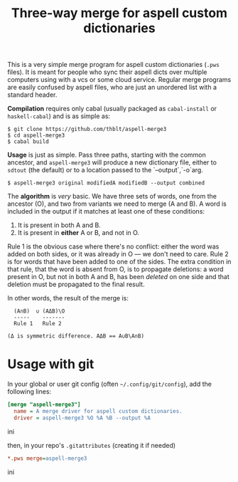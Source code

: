 #+TITLE: Three-way merge for aspell custom dictionaries

This is a very simple merge program for aspell custom dictionaries
(=.pws= files).  It is meant for people who sync their aspell dicts
over multiple computers using with a vcs or some cloud service.
Regular merge programs are easily confused by aspell files, who are
just an unordered list with a standard header.

*Compilation* requires only cabal (usually packaged as =cabal-install=
or =haskell-cabal=) and is as simple as:

#+begin_example
$ git clone https://github.com/thblt/aspell-merge3
$ cd aspell-merge3
$ cabal build
#+end_example

*Usage* is just as simple.  Pass three paths, starting with the common
 ancestor, and =aspell-merge3= will produce a new dictionary file,
 either to =sdtout= (the default) or to a location passed to the
 `--output`,`-o`arg.

#+begin_example
$ aspell-merge3 original modifiedA modifiedB --output combined
#+end_example

The *algorithm* is /very/ basic. We have three sets of words, one from
the ancestor (O), and two from variants we need to merge (A and B).  A
word is included in the output if it matches at least one of these
conditions:

 1. It is present in both A and B.
 2. It is present in *either* A or B, and not in O.

Rule 1 is the obvious case where there's no conflict: either the word
was added on both sides, or it was already in O --- we don't need to
care.  Rule 2 is for words that have been added to one of the sides.
The extra condition in that rule, that the word is absent from O, is
to propagate deletions: a word present in O, but not in both A and B,
has been /deleted/ on one side and that deletion must be propagated to
the final result.

In other words, the result of the merge is:

#+begin_example
  (A∩B)  ∪ (AΔB)\O
  -----    -------
  Rule 1   Rule 2

(Δ is symmetric difference. AΔB == A∪B\A∩B)
#+end_example

* Usage with git

In your global or user git config (often =~/.config/git/config=), add
the following lines:

#+begin_src ini
[merge "aspell-merge3"]
  name = A merge driver for aspell custom dictionaries.
  driver = aspell-merge3 %O %A %B --output %A
#+end_src ini

then, in your repo's =.gitattributes= (creating it if needed)

#+begin_src ini
*.pws merge=aspell-merge3
#+end_src ini
